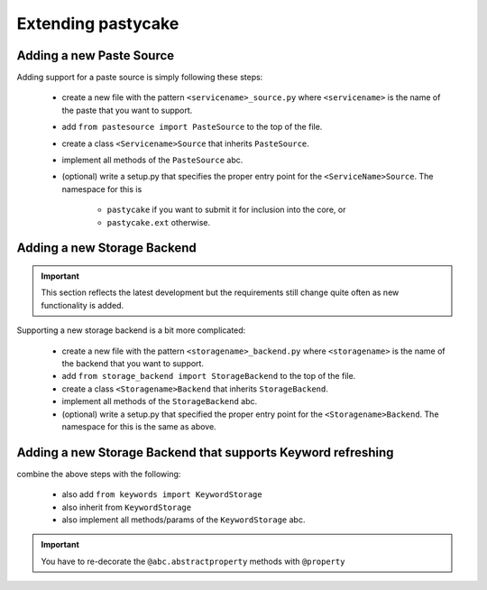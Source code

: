 Extending pastycake
===================

Adding a new Paste Source
-------------------------

Adding support for a paste source is simply following these steps:

  * create a new file with the pattern ``<servicename>_source.py`` where
    ``<servicename>`` is the name of the paste that you want to support.

  * add ``from pastesource import PasteSource`` to the top of the file.
  * create a class ``<Servicename>Source`` that inherits ``PasteSource``.
  * implement all methods of the ``PasteSource`` abc.
  * (optional) write a setup.py that specifies the proper entry point for the
    ``<ServiceName>Source``. The namespace for this is
      
      - ``pastycake`` if you want to submit it for inclusion into the core, or
      - ``pastycake.ext`` otherwise.


Adding a new Storage Backend
----------------------------

.. important::

   This section reflects the latest development but the requirements still
   change quite often as new functionality is added.

Supporting a new storage backend is a bit more complicated:

  * create a new file with the pattern ``<storagename>_backend.py`` where
    ``<storagename>`` is the name of the backend that you want to support.

  * add ``from storage_backend import StorageBackend`` to the top of the file.
  * create a class ``<Storagename>Backend`` that inherits ``StorageBackend``.
  * implement all methods of the ``StorageBackend`` abc.

  * (optional) write a setup.py that specified the proper entry point for the
    ``<Storagename>Backend``. The namespace for this is the same as above.


Adding a new Storage Backend that supports Keyword refreshing
-------------------------------------------------------------

combine the above steps with the following:

  * also add ``from keywords import KeywordStorage``
  * also inherit from ``KeywordStorage``
  * also implement all methods/params of the ``KeywordStorage`` abc.
.. important::

    You have to re-decorate the ``@abc.abstractproperty`` methods with
    ``@property``
